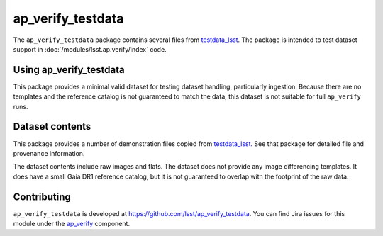 .. _ap_verify_testdata-package:

##################
ap_verify_testdata
##################

The ``ap_verify_testdata`` package contains several files from `testdata_lsst <https://github.com/lsst/testdata_lsst/>`_.
The package is intended to test dataset support in :doc:`/modules/lsst.ap.verify/index` code.

.. _ap_verify_testdata-using:

Using ap_verify_testdata
========================

This package provides a minimal valid dataset for testing dataset handling, particularly ingestion.
Because there are no templates and the reference catalog is not guaranteed to match the data, this dataset is not suitable for full ``ap_verify`` runs.

.. _ap_verify_testdata-contents:

Dataset contents
================

This package provides a number of demonstration files copied from `testdata_lsst <https://github.com/lsst/testdata_lsst/>`_.
See that package for detailed file and provenance information.

The dataset contents include raw images and flats.
The dataset does not provide any image differencing templates.
It does have a small Gaia DR1 reference catalog, but it is not guaranteed to overlap with the footprint of the raw data.

.. _ap_verify_testdata-contributing:

Contributing
============

``ap_verify_testdata`` is developed at https://github.com/lsst/ap_verify_testdata.
You can find Jira issues for this module under the `ap_verify <https://jira.lsstcorp.org/issues/?jql=project%20%3D%20DM%20AND%20component%20%3D%20ap_verify%20AND%20text~"testdata">`_ component.

.. If there are topics related to developing this module (rather than using it), link to this from a toctree placed here.

.. .. toctree::
..    :maxdepth: 1
